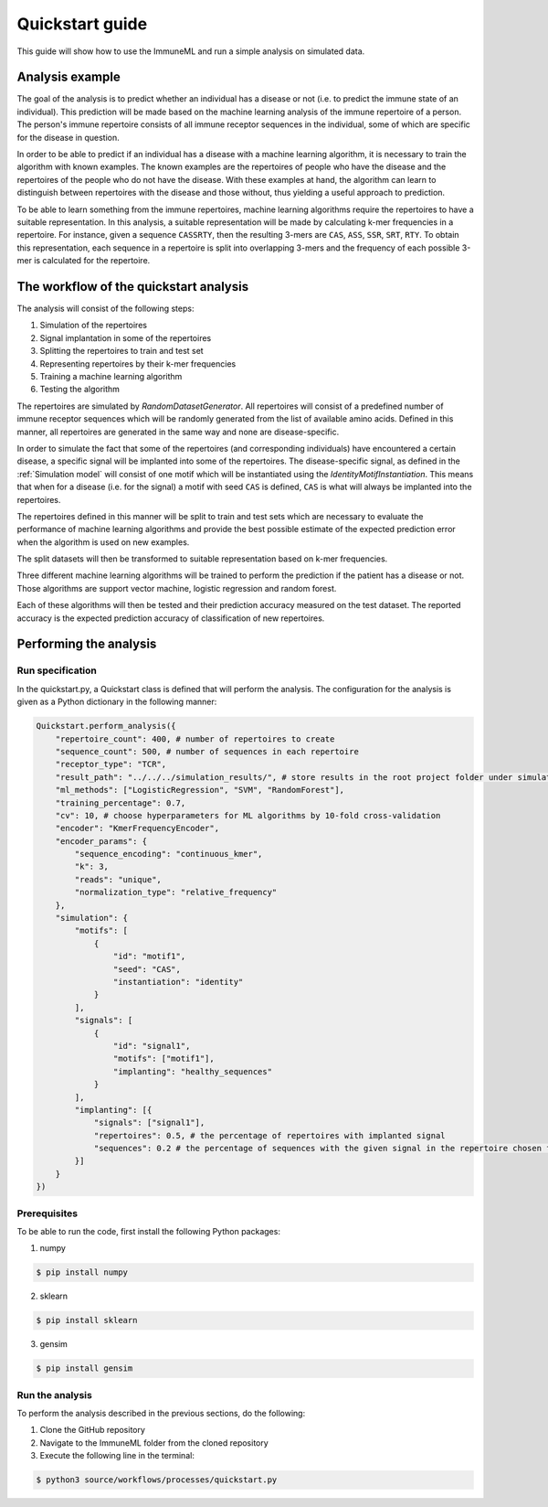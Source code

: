 #################
Quickstart guide
#################

This guide will show how to use the ImmuneML and run a simple analysis on simulated data.

Analysis example
=================

The goal of the analysis is to predict whether an individual has a disease or not (i.e. to predict the immune state
of an individual). This prediction will be made based on the machine learning analysis of the immune repertoire of a
person. The person's immune repertoire consists of all immune receptor sequences in the individual, some of which are
specific for the disease in question.

In order to be able to predict if an individual has a disease with a machine learning algorithm, it is necessary to
train the algorithm with known examples. The known examples are the repertoires of people who have the disease and the
repertoires of the people who do not have the disease. With these examples at hand, the algorithm can learn to
distinguish between repertoires with the disease and those without, thus yielding a useful approach to prediction.

To be able to learn something from the immune repertoires, machine learning algorithms require the repertoires to have a
suitable representation. In this analysis, a suitable representation will be made by calculating k-mer frequencies in a repertoire.
For instance, given a sequence ``CASSRTY``, then the resulting 3-mers are ``CAS``, ``ASS``, ``SSR``, ``SRT``, ``RTY``. To obtain
this representation, each sequence in a repertoire is split into overlapping 3-mers and the frequency of each possible
3-mer is calculated for the repertoire.

The workflow of the quickstart analysis
=======================================

The analysis will consist of the following steps:

1.  Simulation of the repertoires
2.  Signal implantation in some of the repertoires
3.  Splitting the repertoires to train and test set
4.  Representing repertoires by their k-mer frequencies
5.  Training a machine learning algorithm
6.  Testing the algorithm

The repertoires are simulated by *RandomDatasetGenerator*. All repertoires will consist of a predefined number of immune
receptor sequences which will be randomly generated from the list of available amino acids. Defined in this manner, all
repertoires are generated in the same way and none are disease-specific.

In order to simulate the fact that some of the repertoires (and corresponding individuals) have encountered a certain
disease, a specific signal will be implanted into some of the repertoires. The disease-specific signal, as defined in the
:ref:`Simulation model` will consist of one motif which will be instantiated using the *IdentityMotifInstantiation*.
This means that when for a disease (i.e. for the signal) a motif with seed ``CAS`` is defined, ``CAS`` is what will always
be implanted into the repertoires.

The repertoires defined in this manner will be split to train and test sets which are necessary to evaluate the performance
of machine learning algorithms and provide the best possible estimate of the expected prediction error when the algorithm
is used on new examples.

The split datasets will then be transformed to suitable representation based on k-mer frequencies.

Three different machine learning algorithms will be trained to perform the prediction if the patient has a disease or not.
Those algorithms are support vector machine, logistic regression and random forest.

Each of these algorithms will then be tested and their prediction accuracy measured on the test dataset. The reported
accuracy is the expected prediction accuracy of classification of new repertoires.

Performing the analysis
========================

Run specification
-----------------

In the quickstart.py, a Quickstart class is defined that will perform the analysis. The configuration for the analysis
is given as a Python dictionary in the following manner:

.. code-block:: python

    Quickstart.perform_analysis({
        "repertoire_count": 400, # number of repertoires to create
        "sequence_count": 500, # number of sequences in each repertoire
        "receptor_type": "TCR",
        "result_path": "../../../simulation_results/", # store results in the root project folder under simulation_results
        "ml_methods": ["LogisticRegression", "SVM", "RandomForest"],
        "training_percentage": 0.7,
        "cv": 10, # choose hyperparameters for ML algorithms by 10-fold cross-validation
        "encoder": "KmerFrequencyEncoder",
        "encoder_params": {
            "sequence_encoding": "continuous_kmer",
            "k": 3,
            "reads": "unique",
            "normalization_type": "relative_frequency"
        },
        "simulation": {
            "motifs": [
                {
                    "id": "motif1",
                    "seed": "CAS",
                    "instantiation": "identity"
                }
            ],
            "signals": [
                {
                    "id": "signal1",
                    "motifs": ["motif1"],
                    "implanting": "healthy_sequences"
                }
            ],
            "implanting": [{
                "signals": ["signal1"],
                "repertoires": 0.5, # the percentage of repertoires with implanted signal
                "sequences": 0.2 # the percentage of sequences with the given signal in the repertoire chosen for implanting
            }]
        }
    })


Prerequisites
-------------

To be able to run the code, first install the following Python packages:

1.  numpy

.. code-block:: RST

    $ pip install numpy

2.  sklearn

.. code-block:: RST

    $ pip install sklearn

3.  gensim

.. code-block:: RST

    $ pip install gensim

Run the analysis
----------------

To perform the analysis described in the previous sections, do the following:

1.  Clone the GitHub repository
2.  Navigate to the ImmuneML folder from the cloned repository
3.  Execute the following line in the terminal:

.. code-block:: RST

    $ python3 source/workflows/processes/quickstart.py

